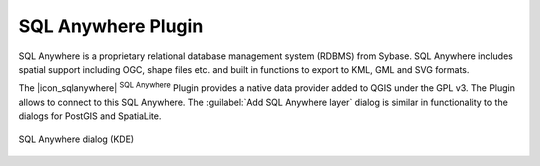 ..  !TeX  root  =  user_guide.tex

.. _`label_sqlanywhere`:

SQL Anywhere Plugin
====================

.. when the revision of a section has been finalized, 
.. comment out the following line:
.. \updatedisclaimer

SQL Anywhere is a proprietary relational database management system (RDBMS) 
from Sybase. SQL Anywhere includes spatial support including OGC, shape files 
etc. and built in functions to export to KML, GML and SVG formats.

The |icon_sqlanywhere| :sup:`SQL Anywhere` Plugin provides a 
native data provider added to QGIS under the GPL v3. The Plugin allows 
to connect to this SQL Anywhere. The :guilabel:`Add SQL Anywhere layer` 
dialog is similar in functionality to the dialogs for PostGIS and SpatiaLite.

.. _`fig:sqlanywhere`:

.. figure:: img/en/plugins_sql_anywhere/sql_anywhere.png
   :align: center
   :width: 40 em

   SQL Anywhere dialog (KDE)

.. FIXME Needs an example, but the database is proprietary

